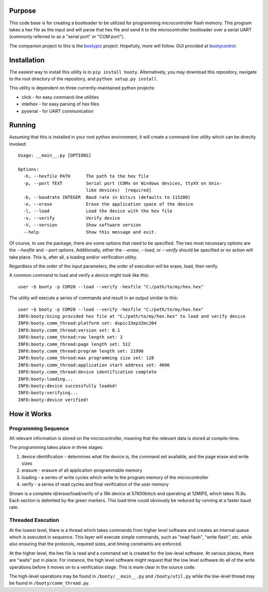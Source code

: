 ====================
Purpose
====================

This code base is for creating a bootloader to be utilized for programming microcontroller flash
memory.  This program takes a hex file as the input and will parse that hex file and send it to
the microcontroller bootloader over a serial UART (commonly referred to as a "serial port" or
"COM port").

The companion project to this is the `bootypic <http://github.com/slightlynybbled/bootypic>`_ project.
Hopefully, more will follow.  GUI provided at `bootycontrol <http://github.com/slightlynybbled/bootycontrol>`_.

====================
Installation
====================

The easiest way to install this utility is to ``pip install booty``.  Alternatively, you may download
this repository, navigate to the root directory of the repository, and ``python setup.py install``.

This utility is dependent on three currently-maintained python projects:

* click - for easy command-line utilities
* intelhex - for easy parsing of hex files
* pyserial - for UART communication 

====================
Running
====================

Assuming that this is installed in your root python environment, it will create a command-line utility
which can be directly invoked::

    Usage: __main__.py [OPTIONS]

    Options:
      -h, --hexfile PATH      The path to the hex file
      -p, --port TEXT         Serial port (COMx on Windows devices, ttyXX on Unix-
                              like devices)  [required]
      -b, --baudrate INTEGER  Baud rate in bits/s (defaults to 115200)
      -e, --erase             Erase the application space of the device
      -l, --load              Load the device with the hex file
      -v, --verify            Verify device
      -V, --version           Show software version
      --help                  Show this message and exit.

Of course, to use the package, there are some options that need to be specified.  The two most necessary
options are the `--hexfile` and `--port` options.  Additionally, either the `--erase`, `--load`, or `--verify` should
be specified or no action will take place.  This is, after all, a loading and/or verification utility.

Regardless of the order of the input parameters, the order of execution will be erase, load, then verify.

A common command to load and verify a device might look like this::

    user ~$ booty -p COM20 --load --verify -hexfile "C:/path/to/my/hex.hex"

The utility will execute a series of commands and result in an output similar to this::

    user ~$ booty -p COM20 --load --verify -hexfile "C:/path/to/my/hex.hex"
    INFO:booty:Using provided hex file at "C:/path/to/my/hex.hex" to load and verify device
    INFO:booty.comm_thread:platform set: dspic33ep32mc204
    INFO:booty.comm_thread:version set: 0.1
    INFO:booty.comm_thread:row length set: 2
    INFO:booty.comm_thread:page length set: 512
    INFO:booty.comm_thread:program length set: 21996
    INFO:booty.comm_thread:max programming size set: 128
    INFO:booty.comm_thread:application start address set: 4096
    INFO:booty.comm_thread:device identification complete
    INFO:booty:loading...
    INFO:booty:device successfully loaded!
    INFO:booty:verifying...
    INFO:booty:device verified!

====================
How it Works
====================

-------------------
Programming Sequence
-------------------

All relevant information is stored on the microcontroller, meaning that the relevant data is stored at compile-time.

The programming takes place in three stages:

1. device identification - determines what the device is, the command set available, and the page erase and write sizes
2. erasure - erasure of all application-programmable memory
3. loading - a series of write cycles which write to the program memory of the microcontroller
4. verify - a series of read cycles and final verification of the user memory

Shown is a complete id/erase/load/verify of a 16k device at 57600bits/s and operating at 12MIPS, which takes 15.8s.
Each section is delimited by the green markers.  This load time could obviously be reduced by running at a faster baud
rate.

    .. image:: https://github.com/slightlynybbled/booty/blob/master/docs/img/id-erase-load-verify.png

-------------------
Threaded Execution
-------------------

At the lowest level, there is a thread which takes commands from higher level software and creates an internal queue which 
is executed in sequence.  This layer will execute simple commands, such as "read flash", "write flash", etc. while also 
ensuring that the protocols, required sizes, and timing constraints are enforced.

At the higher level, the hex file is read and a command set is created for the low-level software.  At various places, there 
are "waits" put in place.  For instance, the high level software might request that the low level software do all of the 
write operations before it moves on to a verification stage.  This is more clear in the source code.

The high-level operations may be found in ``/booty/__main__.py`` and ``/booty/util.py`` while the low-level thread may be 
found in ``/booty/comm_thread.py``.
